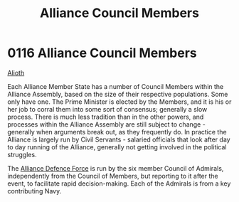 :PROPERTIES:
:ID:       90a69fb4-2557-4c80-80b4-acfb3543fb10
:END:
#+title: Alliance Council Members
#+filetags: :Alliance:beacon:
* 0116 Alliance Council Members
[[id:5c4e0227-24c0-4696-b2e1-5ba9fe0308f5][Alioth]]

Each Alliance Member State has a number of Council Members within the
Alliance Assembly, based on the size of their respective
populations. Some only have one. The Prime Minister is elected by the
Members, and it is his or her job to corral them into some sort of
consensus; generally a slow process. There is much less tradition than
in the other powers, and processes within the Alliance Assembly are
still subject to change - generally when arguments break out, as they
frequently do. In practice the Alliance is largely run by Civil
Servants - salaried officials that look after day to day running of
the Alliance, generally not getting involved in the political
struggles.

The [[id:17d9294e-7759-4cf4-9a67-5f12b5704f51][Alliance Defence Force]] is run by the six member Council of
Admirals, independently from the Council of Members, but reporting to
it after the event, to facilitate rapid decision-making. Each of the
Admirals is from a key contributing Navy.

[[file:img/beacons/116.png]]
[[file:img/beacons/116B.png]]
